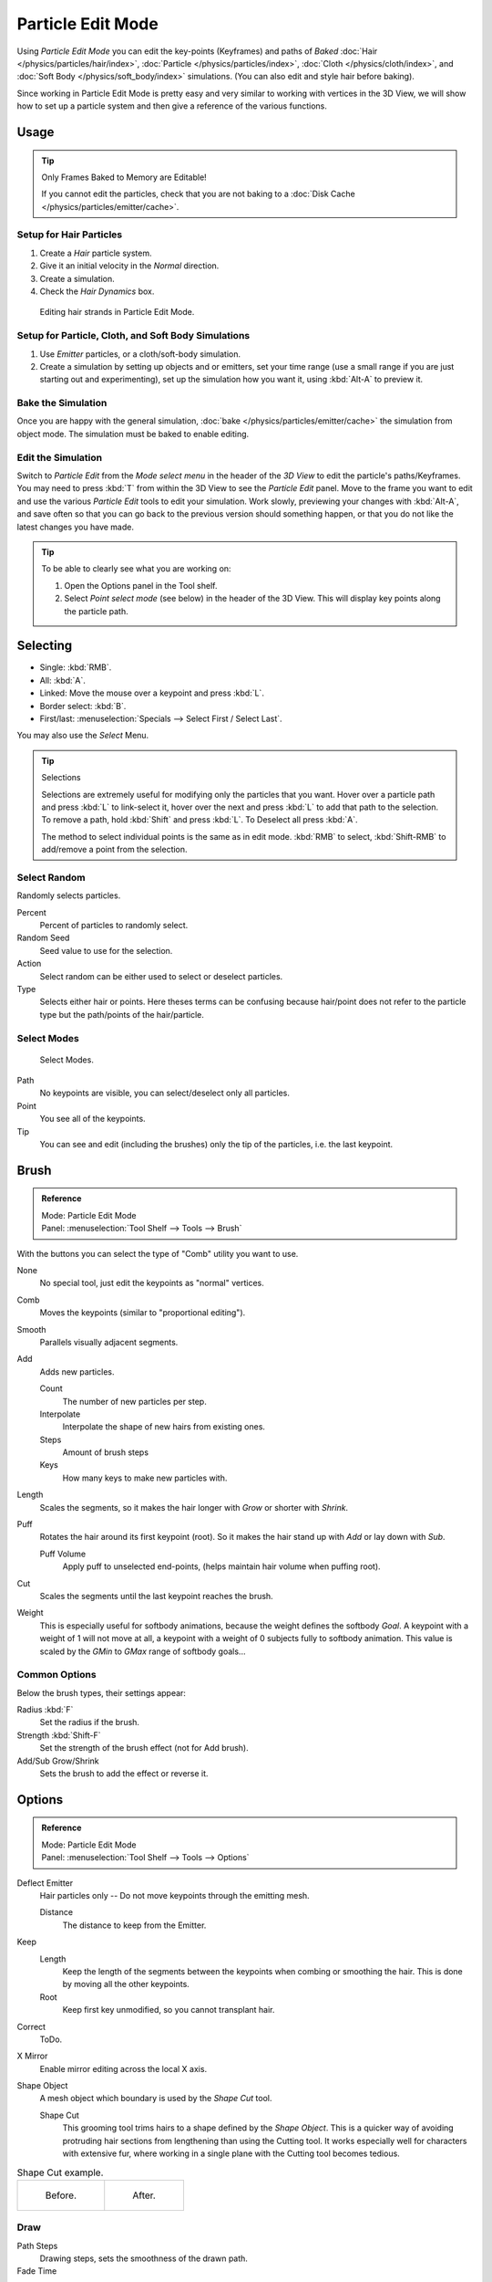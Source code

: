.. _bpy.types.ParticleEdit:

******************
Particle Edit Mode
******************

Using *Particle Edit Mode* you can edit the key-points (Keyframes)
and paths of *Baked*
:doc:`Hair </physics/particles/hair/index>`,
:doc:`Particle </physics/particles/index>`,
:doc:`Cloth </physics/cloth/index>`, and
:doc:`Soft Body </physics/soft_body/index>` simulations.
(You can also edit and style hair before baking).

Since working in Particle Edit Mode is pretty easy and very similar
to working with vertices in the 3D View, we will show how to set up
a particle system and then give a reference of the various functions.


Usage
=====

.. tip:: Only Frames Baked to Memory are Editable!

   If you cannot edit the particles, check that you are not baking to
   a :doc:`Disk Cache </physics/particles/emitter/cache>`.


Setup for Hair Particles
------------------------

#. Create a *Hair* particle system.
#. Give it an initial velocity in the *Normal* direction.
#. Create a simulation.
#. Check the *Hair Dynamics* box.

.. figure:: /images/physics_particles_mode_example.png

   Editing hair strands in Particle Edit Mode.


Setup for Particle, Cloth, and Soft Body Simulations
----------------------------------------------------

#. Use *Emitter* particles, or a cloth/soft-body simulation.
#. Create a simulation by setting up objects and or emitters,
   set your time range (use a small range if you are just starting out and experimenting),
   set up the simulation how you want it, using :kbd:`Alt-A` to preview it.


Bake the Simulation
-------------------

Once you are happy with the general simulation, :doc:`bake </physics/particles/emitter/cache>`
the simulation from object mode. The simulation must be baked to enable editing.


Edit the Simulation
-------------------

Switch to *Particle Edit* from the *Mode select menu* in the header of the *3D View*
to edit the particle's paths/Keyframes. You may need to press :kbd:`T` from within the 3D View
to see the *Particle Edit* panel. Move to the frame you want to edit and use the various *Particle Edit*
tools to edit your simulation. Work slowly, previewing your changes with :kbd:`Alt-A`,
and save often so that you can go back to the previous version should something happen,
or that you do not like the latest changes you have made.

.. tip:: To be able to clearly see what you are working on:

   #. Open the Options panel in the Tool shelf.
   #. Select *Point select mode* (see below) in the header of the 3D View.
      This will display key points along the particle path.


Selecting
=========

- Single: :kbd:`RMB`.
- All: :kbd:`A`.
- Linked: Move the mouse over a keypoint and press :kbd:`L`.
- Border select: :kbd:`B`.
- First/last: :menuselection:`Specials --> Select First / Select Last`.

You may also use the *Select* Menu.

.. tip:: Selections

   Selections are extremely useful for modifying only the particles that you want.
   Hover over a particle path and press :kbd:`L` to link-select it,
   hover over the next and press :kbd:`L` to add that path to the selection.
   To remove a path, hold :kbd:`Shift` and press :kbd:`L`. To Deselect all press :kbd:`A`.

   The method to select individual points is the same as in edit mode.
   :kbd:`RMB` to select, :kbd:`Shift-RMB` to add/remove a point from the selection.


Select Random
-------------

Randomly selects particles.

Percent
   Percent of particles to randomly select.
Random Seed
   Seed value to use for the selection.
Action
   Select random can be either used to select or deselect particles.
Type
   Selects either hair or points. Here theses terms can be confusing because
   hair/point does not refer to the particle type but the path/points of the hair/particle.


Select Modes
------------

.. figure:: /images/physics_particles_mode_select-modes.png

   Select Modes.

Path
   No keypoints are visible, you can select/deselect only all particles.
Point
   You see all of the keypoints.
Tip
   You can see and edit (including the brushes) only the tip of the particles, i.e. the last keypoint.


.. _bpy.types.ParticleBrush:

Brush
=====

.. admonition:: Reference
   :class: refbox

   | Mode:     Particle Edit Mode
   | Panel:    :menuselection:`Tool Shelf --> Tools --> Brush`

With the buttons you can select the type of "Comb" utility you want to use.

None
   No special tool, just edit the keypoints as "normal" vertices.
Comb
   Moves the keypoints (similar to "proportional editing").
Smooth
   Parallels visually adjacent segments.
Add
   Adds new particles.

   Count
      The number of new particles per step.
   Interpolate
      Interpolate the shape of new hairs from existing ones.
   Steps
      Amount of brush steps
   Keys
      How many keys to make new particles with.
Length
   Scales the segments, so it makes the hair longer with *Grow* or shorter with *Shrink*.
Puff
   Rotates the hair around its first keypoint (root).
   So it makes the hair stand up with *Add* or lay down with *Sub*.

   Puff Volume
      Apply puff to unselected end-points, (helps maintain hair volume when puffing root).
Cut
   Scales the segments until the last keypoint reaches the brush.

Weight
   This is especially useful for softbody animations, because the weight defines the softbody *Goal*.
   A keypoint with a weight of 1 will not move at all,
   a keypoint with a weight of 0 subjects fully to softbody animation.
   This value is scaled by the *GMin* to *GMax* range of softbody goals...

   .. Not more true, I think: "Weight is only drawn for the complete hair (i.e. with the value of the tip),
      not for each keypoint, so it's a bit difficult to paint".


Common Options
--------------

Below the brush types, their settings appear:

Radius :kbd:`F`
   Set the radius if the brush.
Strength :kbd:`Shift-F`
   Set the strength of the brush effect (not for Add brush).
Add/Sub Grow/Shrink
   Sets the brush to add the effect or reverse it.


Options
=======

.. admonition:: Reference
   :class: refbox

   | Mode:     Particle Edit Mode
   | Panel:    :menuselection:`Tool Shelf --> Tools --> Options`

Deflect Emitter
   Hair particles only -- Do not move keypoints through the emitting mesh.

   Distance
      The distance to keep from the Emitter.
Keep
   Length
      Keep the length of the segments between the keypoints when combing or smoothing the hair.
      This is done by moving all the other keypoints.
   Root
      Keep first key unmodified, so you cannot transplant hair.
Correct
   ToDo.
X Mirror
   Enable mirror editing across the local X axis.
Shape Object
   A mesh object which boundary is used by the *Shape Cut* tool.

   Shape Cut
      This grooming tool trims hairs to a shape defined by the *Shape Object*.
      This is a quicker way of avoiding protruding hair sections from lengthening than using the Cutting tool.
      It works especially well for characters with extensive fur,
      where working in a single plane with the Cutting tool becomes tedious.

.. list-table:: Shape Cut example.

   * - .. figure:: /images/physics_particles_mode_shapecut-before.png

          Before.

     - .. figure:: /images/physics_particles_mode_shapecut-after.png

          After.


Draw
----

Path Steps
   Drawing steps, sets the smoothness of the drawn path.
Fade Time
   Frames
      ToDo.
Show Children
   Draws the children of the particles too.
   This allows to fine tune the particles and see their effects on the result,
   but it may slow down your system if you have many children.


Editing
=======

.. warning:: Beware of Undo!

   Using *Undo* in *Particle Edit Mode* can have strange results. Remember to save often!


Moving Keypoints or Particles
-----------------------------

- To move selected keypoints press :kbd:`G`, or use one of the various other methods to grab vertices.
- To move a particle root you have to turn off Keep *Root* in the Tool Shelf.
- You can do many of the things like with vertices, including scaling,
  rotating and removing (complete particles or single keys).
- You may not duplicate or extrude keys or particles,
  but you can subdivide particles which adds new keypoints
  :menuselection:`Specials --> Subdivide` or :kbd:`Numpad2`.
- Alternatively you can rekey a particle
  :menuselection:`Specials --> Rekey` or :kbd:`Numpad1` and choose the number of keys.

How smoothly the hair and particle paths are displayed depends on the *Path Steps*
setting in the Tool Shelf. Low settings produce blocky interpolation between points,
while high settings produce a smooth curve.


Mirror
------

.. admonition:: Reference
   :class: refbox

   | Mode:     Particle Edit Mode
   | Menu:     :menuselection:`Particle --> Mirror`

If you want to create an X-Axis symmetrical haircut you have to do following steps:

#. Select all particles with :kbd:`A`.
#. Mirror the particles with :kbd:`Ctrl-M`, or use the :menuselection:`Particle --> Mirror` menu.
#. Turn on *X-Axis Mirror Editing* in the *Particle* menu.

It may happen that after mirroring two particles occupy nearly the same place.
Since this would be a waste of memory and render time,
you can *Remove doubles* either from the *Specials* :kbd:`W`
or the *Particle* menu.


Unify Length
------------

.. admonition:: Reference
   :class: refbox

   | Mode:     Particle Edit Mode
   | Menu:     :menuselection:`Particle --> Unify Length`, :menuselection:`Specials --> Unify Length`

This tool is used to make all selected hair uniform length by finding the average length.


Show/Hide
---------

.. admonition:: Reference
   :class: refbox

   | Mode:     Particle Edit Mode
   | Menu:     :menuselection:`Particle --> Show/Hide`

Hiding and unhiding of particles works similar as with vertices in the 3D View.
Select one or more keypoints of the particle you want to hide and press :kbd:`H`.
The particle in fact does not vanish, only the key points.

Hidden particles (i.e. particles whose keypoints are hidden)
do not react on the various brushes. But:

If you use *Mirror Editing* even particles with hidden keypoints may be moved,
if their mirrored counterpart is moved.

To un-hide all hidden particles press :kbd:`Alt-H`.
